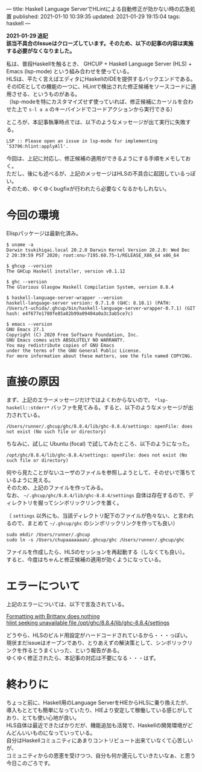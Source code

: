 ---
title: Haskell Language ServerでHLintによる自動修正が効かない時の応急処置
published: 2021-01-10 10:39:35
updated: 2021-01-29 19:15:04
tags: haskell
---
#+OPTIONS: ^:{}
#+OPTIONS: \n:t

  **2021-01-29 追記**
  **該当不具合のIssueはクローズしています。そのため、以下の記事の内容は実施する必要がなくなりました。**


私は、普段Haskellを触るとき、 GHCUP + Haskell Language Server (HLS) + Emacs (lsp-mode) という組み合わせを使っている。
HLSは、平たく言えばエディタにHaskellのIDEを提供するバックエンドである。
そのIDEとしての機能の一つに、HLintで検出された修正候補をソースコードに適用させる、というものがある。
（lsp-modeを特にカスタマイズせず使っていれば、修正候補にカーソルを合わせた上で ~s-l a a~ のキーバインドでコードアクションから実行できる）

ところが、本記事執筆時点では、以下のようなメッセージが出て実行に失敗する。

#+begin_example
LSP :: Please open an issue in lsp-mode for implementing `53796:hlint:applyAll'.
#+end_example

今回は、上記に対応し、修正候補の適用ができるようにする手順をメモしておく。
ただし、後にも述べるが、上記のメッセージはHLSの不具合に起因しているっぽい。
そのため、ゆくゆくbugfixが行われたら必要なくなるかもしれない。

@@html:<!--more-->@@

* 今回の環境

Elispパッケージは最新化済み。

#+begin_src shell
$ uname -a
Darwin tsukihigai.local 20.2.0 Darwin Kernel Version 20.2.0: Wed Dec  2 20:39:59 PST 2020; root:xnu-7195.60.75~1/RELEASE_X86_64 x86_64

$ ghcup --version
The GHCup Haskell installer, version v0.1.12

$ ghc --version
The Glorious Glasgow Haskell Compilation System, version 8.8.4

$ haskell-language-server-wrapper --version
haskell-language-server version: 0.7.1.0 (GHC: 8.10.1) (PATH: /Users/t-uchida/.ghcup/bin/haskell-language-server-wrapper-0.7.1) (GIT hash: e4f677e1780fe85a02b99a09404a0a3c3ab5ce7c)

$ emacs --version
GNU Emacs 27.1
Copyright (C) 2020 Free Software Foundation, Inc.
GNU Emacs comes with ABSOLUTELY NO WARRANTY.
You may redistribute copies of GNU Emacs
under the terms of the GNU General Public License.
For more information about these matters, see the file named COPYING.
#+end_src


* 直接の原因

  まず、上記のエラーメッセージだけではよくわからないので、 ~*lsp-haskell::stderr*~ バッファを見てみる。すると、以下のようなメッセージが出力されている。

  #+begin_src 
  /Users/runner/.ghcup/ghc/8.8.4/lib/ghc-8.8.4/settings: openFile: does not exist (No such file or directory)
  #+end_src

  ちなみに、試しに Ubuntu (focal) で試してみたところ、以下のようになった。
  #+begin_src 
  /opt/ghc/8.8.4/lib/ghc-8.8.4/settings: openFile: does not exist (No such file or directory)
  #+end_src

  何やら見たことがないユーザのファイルを参照しようとして、そのせいで落ちているように見える。
  そのため、上記のファイルを作ってみる。
  なお、 ~~/.ghcup/ghc/8.8.4/lib/ghc-8.8.4/settings~ 自体は存在するので、ディレクトリを掘ってシンボリックリンクを置く。

  （ ~settings~ 以外にも、当該ディレクトリ配下のファイルが色々ない、と言われるので、まとめて ~~/.ghcup/ghc~ のシンボリックリンクを作っても良い）

  #+begin_src shell
  sudo mkdir /Users/runner/.ghcup
  sudo ln -s /Users/chupaaaaaaan/.ghcup/ghc /Users/runner/.ghcup/ghc
  #+end_src

  ファイルを作成したら、HLSのセッションを再起動する（しなくても良い）。
  すると、今度はちゃんと修正候補の適用が効くようになっている。

* エラーについて

  上記のエラーについては、以下で言及されている。

  [[https://github.com/haskell/haskell-language-server/issues/412][Formatting with Brittany does nothing]]
  [[https://github.com/haskell/haskell-language-server/issues/591][hlint seeking unavailable file /opt/ghc/8.8.4/lib/ghc-8.8.4/settings]]

  どうやら、HLSのビルド用設定がハードコードされているから・・・っぽい。
  現状まだissueはオープンであり、とりあえずの解決策として、シンボリックリンクを作るとうまくいった、という報告がある。
  ゆくゆく修正されたら、本記事の対応は不要になる・・・はず。


* 終わりに

  ちょっと前に、Haskell用のLanguage ServerをHIEからHLSに乗り換えたが、
  導入もととても簡単になっていたり、HIEより安定して稼働している感じがしており、とても使い心地が良い。
  HLS自体は最近できたばかりだが、機能追加も活発で、Haskellの開発環境がどんどんいいものになっていっている。
  自分はHaskellコミュニティにあまりコントリビュート出来ていなくて心苦しいが、
  コミュニティからの恩恵を受けつつ、自分も何か還元していきたいなぁ、と思う今日このごろです。
